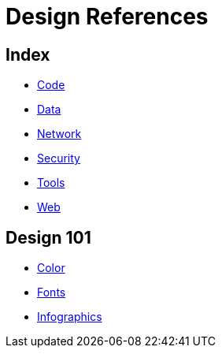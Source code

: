 = Design References

== Index

- link:../code/index.adoc[Code]
- link:../data/index.adoc[Data]
- link:../network/index.adoc[Network]
- link:../security/index.adoc[Security]
- link:../tools/index.adoc[Tools]
- link:../web/index.adoc[Web]

== Design 101

- link:color.adoc[Color]
- link:fonts.adoc[Fonts]
- link:infographics.adoc[Infographics]

